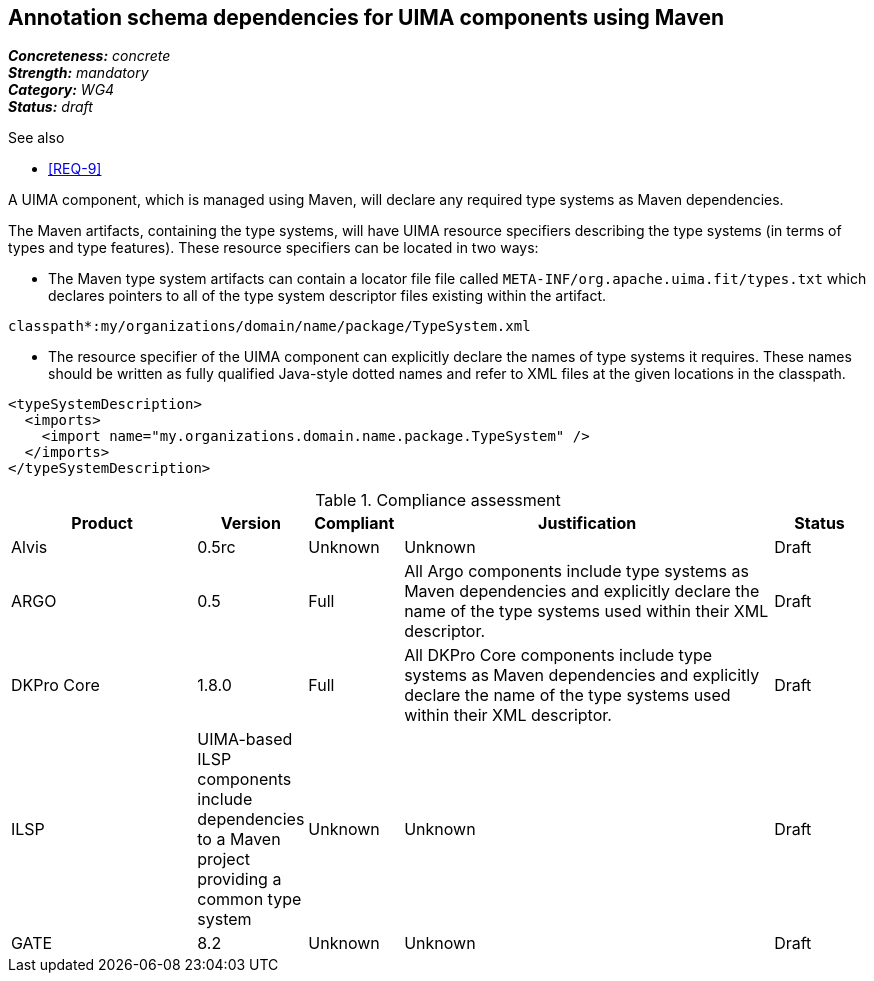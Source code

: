 == Annotation schema dependencies for UIMA components using Maven

[%hardbreaks]
[small]#*_Concreteness:_* __concrete__#
[small]#*_Strength:_*     __mandatory__#
[small]#*_Category:_*     __WG4__#
[small]#*_Status:_*       __draft__#

.See also
* <<REQ-9>>

A UIMA component, which is managed using Maven, will declare any required type systems as Maven dependencies.  

The Maven artifacts, containing the type systems, will have UIMA resource specifiers describing the type systems (in terms of types and type features).  These resource specifiers can be located in two ways:

* The Maven type system artifacts can contain a locator file file called `META-INF/org.apache.uima.fit/types.txt` which declares pointers to all of the type system descriptor files existing within the artifact.
----
classpath*:my/organizations/domain/name/package/TypeSystem.xml
----
* The resource specifier of the UIMA component can explicitly declare the names of type systems it requires.  These names should be written as fully qualified Java-style dotted names and refer to XML files at the given locations in the classpath. 
----
<typeSystemDescription>
  <imports>
    <import name="my.organizations.domain.name.package.TypeSystem" />
  </imports>
</typeSystemDescription>
----

.Compliance assessment
[cols="2,1,1,4,1"]
|====
|Product|Version|Compliant|Justification|Status

| Alvis
| 0.5rc
| Unknown
| Unknown
| Draft

| ARGO
| 0.5
| Full
| All Argo components include type systems as Maven dependencies and explicitly declare the name of the type systems used within their XML descriptor. 
| Draft

| DKPro Core
| 1.8.0
| Full
| All DKPro Core components include type systems as Maven dependencies and explicitly declare the name of the type systems used within their XML descriptor. 
| Draft

| ILSP
| UIMA-based ILSP components include dependencies to a Maven project providing a common type system
| Unknown
| Unknown
| Draft

| GATE
| 8.2
| Unknown
| Unknown
| Draft
|====
